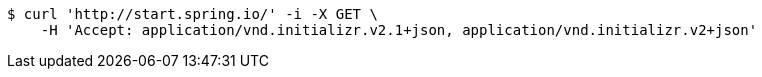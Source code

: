 [source,bash]
----
$ curl 'http://start.spring.io/' -i -X GET \
    -H 'Accept: application/vnd.initializr.v2.1+json, application/vnd.initializr.v2+json'
----